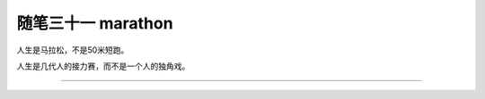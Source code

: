 ﻿随笔三十一 marathon
======================

人生是马拉松，不是50米短跑。

人生是几代人的接力赛，而不是一个人的独角戏。

-----------------------------------------------------------------------------------------------------


